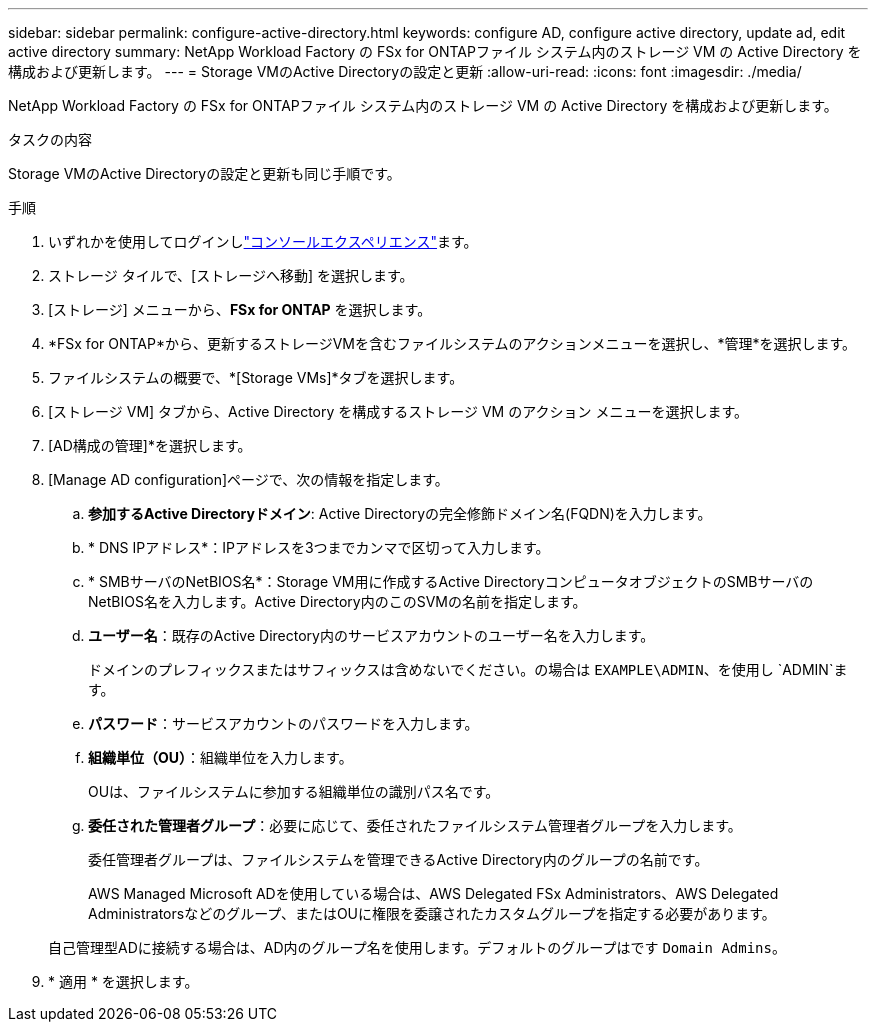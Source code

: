 ---
sidebar: sidebar 
permalink: configure-active-directory.html 
keywords: configure AD, configure active directory, update ad, edit active directory 
summary: NetApp Workload Factory の FSx for ONTAPファイル システム内のストレージ VM の Active Directory を構成および更新します。 
---
= Storage VMのActive Directoryの設定と更新
:allow-uri-read: 
:icons: font
:imagesdir: ./media/


[role="lead"]
NetApp Workload Factory の FSx for ONTAPファイル システム内のストレージ VM の Active Directory を構成および更新します。

.タスクの内容
Storage VMのActive Directoryの設定と更新も同じ手順です。

.手順
. いずれかを使用してログインしlink:https://docs.netapp.com/us-en/workload-setup-admin/console-experiences.html["コンソールエクスペリエンス"^]ます。
. ストレージ タイルで、[ストレージへ移動] を選択します。
. [ストレージ] メニューから、*FSx for ONTAP* を選択します。
. *FSx for ONTAP*から、更新するストレージVMを含むファイルシステムのアクションメニューを選択し、*管理*を選択します。
. ファイルシステムの概要で、*[Storage VMs]*タブを選択します。
. [ストレージ VM] タブから、Active Directory を構成するストレージ VM のアクション メニューを選択します。
. [AD構成の管理]*を選択します。
. [Manage AD configuration]ページで、次の情報を指定します。
+
.. *参加するActive Directoryドメイン*: Active Directoryの完全修飾ドメイン名(FQDN)を入力します。
.. * DNS IPアドレス*：IPアドレスを3つまでカンマで区切って入力します。
.. * SMBサーバのNetBIOS名*：Storage VM用に作成するActive DirectoryコンピュータオブジェクトのSMBサーバのNetBIOS名を入力します。Active Directory内のこのSVMの名前を指定します。
.. *ユーザー名*：既存のActive Directory内のサービスアカウントのユーザー名を入力します。
+
ドメインのプレフィックスまたはサフィックスは含めないでください。の場合は `EXAMPLE\ADMIN`、を使用し `ADMIN`ます。

.. *パスワード*：サービスアカウントのパスワードを入力します。
.. *組織単位（OU）*：組織単位を入力します。
+
OUは、ファイルシステムに参加する組織単位の識別パス名です。

.. *委任された管理者グループ*：必要に応じて、委任されたファイルシステム管理者グループを入力します。
+
委任管理者グループは、ファイルシステムを管理できるActive Directory内のグループの名前です。

+
AWS Managed Microsoft ADを使用している場合は、AWS Delegated FSx Administrators、AWS Delegated Administratorsなどのグループ、またはOUに権限を委譲されたカスタムグループを指定する必要があります。

+
自己管理型ADに接続する場合は、AD内のグループ名を使用します。デフォルトのグループはです `Domain Admins`。



. * 適用 * を選択します。


